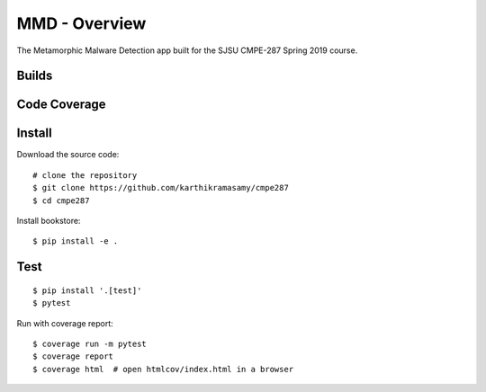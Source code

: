 MMD - Overview
===============

The Metamorphic Malware Detection app built for the SJSU CMPE-287 Spring 2019 course.

Builds
------

+---------------------+------------------------------------------------------------------------------------------+
| ``master``          | .. image:: https://travis-ci.com/karthikramasamy/cmpe287.svg?branch=master              |
|                     |     :target: https://travis-ci.com/karthikramasamy/cmpe287                              |
+---------------------+------------------------------------------------------------------------------------------+
| ``dev``             | .. image:: https://travis-ci.com/karthikramasamy/cmpe287.svg?branch=dev                 |
|                     |     :target: https://travis-ci.com/karthikramasamy/cmpe287                              |
+---------------------+------------------------------------------------------------------------------------------+

Code Coverage
-------------

+---------------------+------------------------------------------------------------------------------------------+
| ``master``          | .. image:: https://codecov.io/gh/karthikramasamy/cmpe287/branch/master/graph/badge.svg  |
|                     |     :target: https://codecov.io/gh/karthikramasamy/cmpe287                              |
+---------------------+------------------------------------------------------------------------------------------+
| ``dev``             | .. image:: https://codecov.io/gh/karthikramasamy/cmpe287/branch/dev/graph/badge.svg     |
|                     |     :target: https://codecov.io/gh/karthikramasamy/cmpe287                              |
+---------------------+------------------------------------------------------------------------------------------+

Install
-------

Download the source code::

    # clone the repository
    $ git clone https://github.com/karthikramasamy/cmpe287
    $ cd cmpe287

Install bookstore::

    $ pip install -e .

Test
----

::

    $ pip install '.[test]'
    $ pytest

Run with coverage report::

    $ coverage run -m pytest
    $ coverage report
    $ coverage html  # open htmlcov/index.html in a browser
